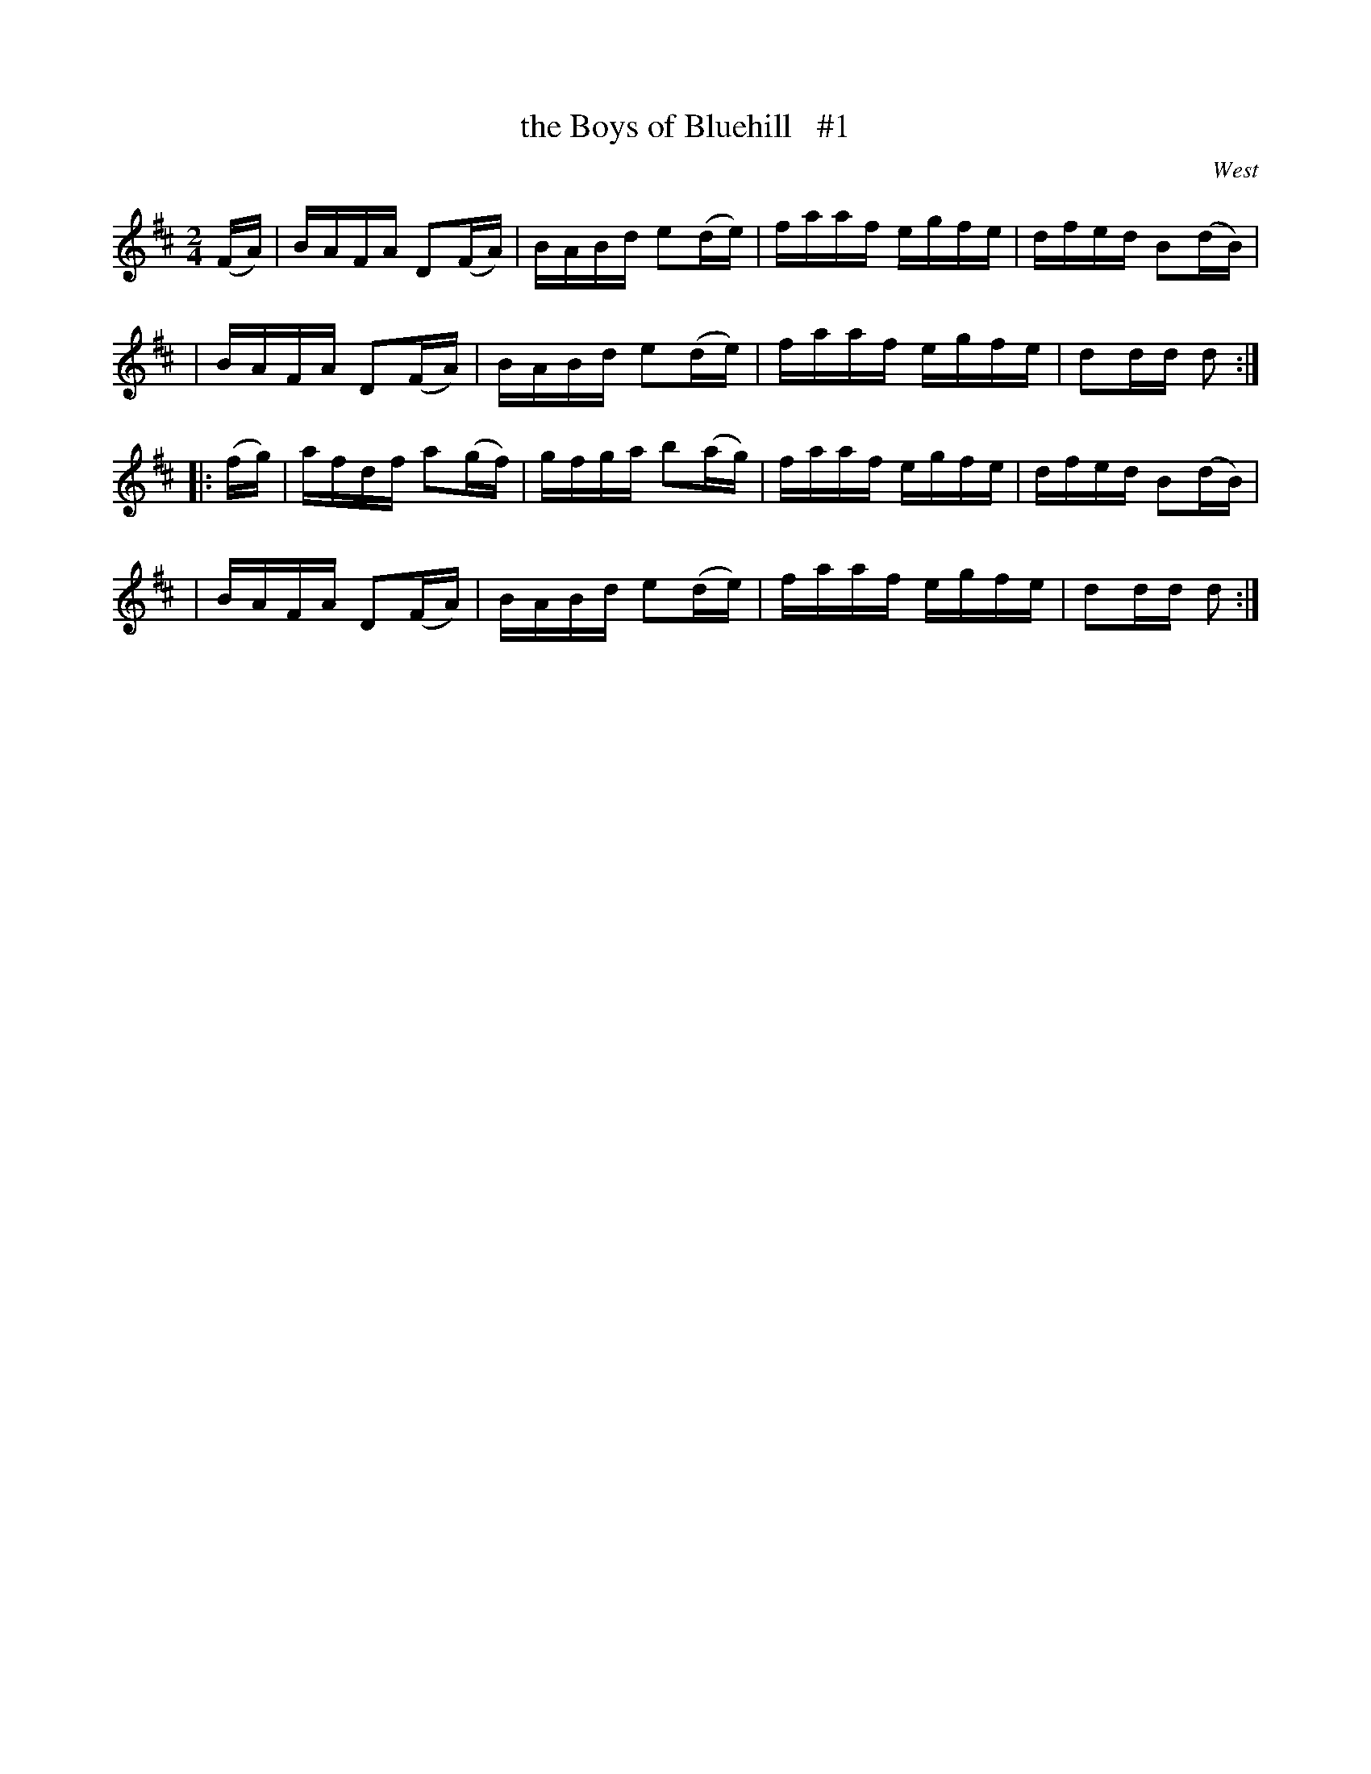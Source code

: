 X: 1700
T: the Boys of Bluehill   #1
R: hornpipe, reel
%S: s:4 b:16(4+4+4+4)
B: O'Neill's 1850 #1700
O: West
M: 2/4
L: 1/16
K: D
(FA) \
| BAFA D2(FA) | BABd e2(de) | faaf egfe | dfed B2(dB) |
| BAFA D2(FA) | BABd e2(de) | faaf egfe | d2dd d2 :|
|: (fg) \
| afdf a2(gf) | gfga b2(ag) | faaf egfe | dfed B2(dB) |
| BAFA D2(FA) | BABd e2(de) | faaf egfe | d2dd d2 :|
